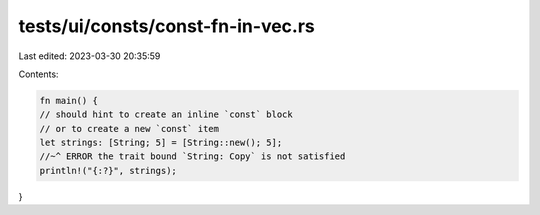 tests/ui/consts/const-fn-in-vec.rs
==================================

Last edited: 2023-03-30 20:35:59

Contents:

.. code-block:: rs

    fn main() {
    // should hint to create an inline `const` block
    // or to create a new `const` item
    let strings: [String; 5] = [String::new(); 5];
    //~^ ERROR the trait bound `String: Copy` is not satisfied
    println!("{:?}", strings);
}


